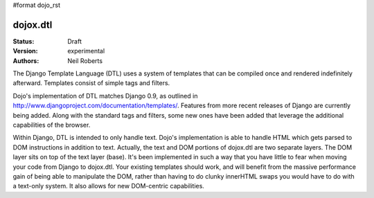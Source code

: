 #format dojo_rst

dojox.dtl
=========

:Status: Draft
:Version: experimental
:Authors: Neil Roberts

The Django Template Language (DTL) uses a system of templates that can be compiled
once and rendered indefinitely afterward. Templates consist of simple tags
and filters.

Dojo's implementation of DTL matches Django 0.9, as outlined in
http://www.djangoproject.com/documentation/templates/. Features from more recent releases of Django are currently
being added. Along with the standard tags and filters, some new ones have been added
that leverage the additional capabilities of the browser.

Within Django, DTL is intended to only handle text.
Dojo's implementation is able to handle HTML which gets parsed to DOM instructions
in addition to text. Actually, the text and DOM portions of dojox.dtl are two separate layers. 
The DOM layer sits on top of the text layer (base). It's been implemented in such a way
that you have little to fear when moving your code from Django to dojox.dtl.
Your existing templates should work, and will benefit from the massive
performance gain of being able to manipulate the DOM, rather than having to do
clunky innerHTML swaps you would have to do with a text-only system. It also
allows for new DOM-centric capabilities.
